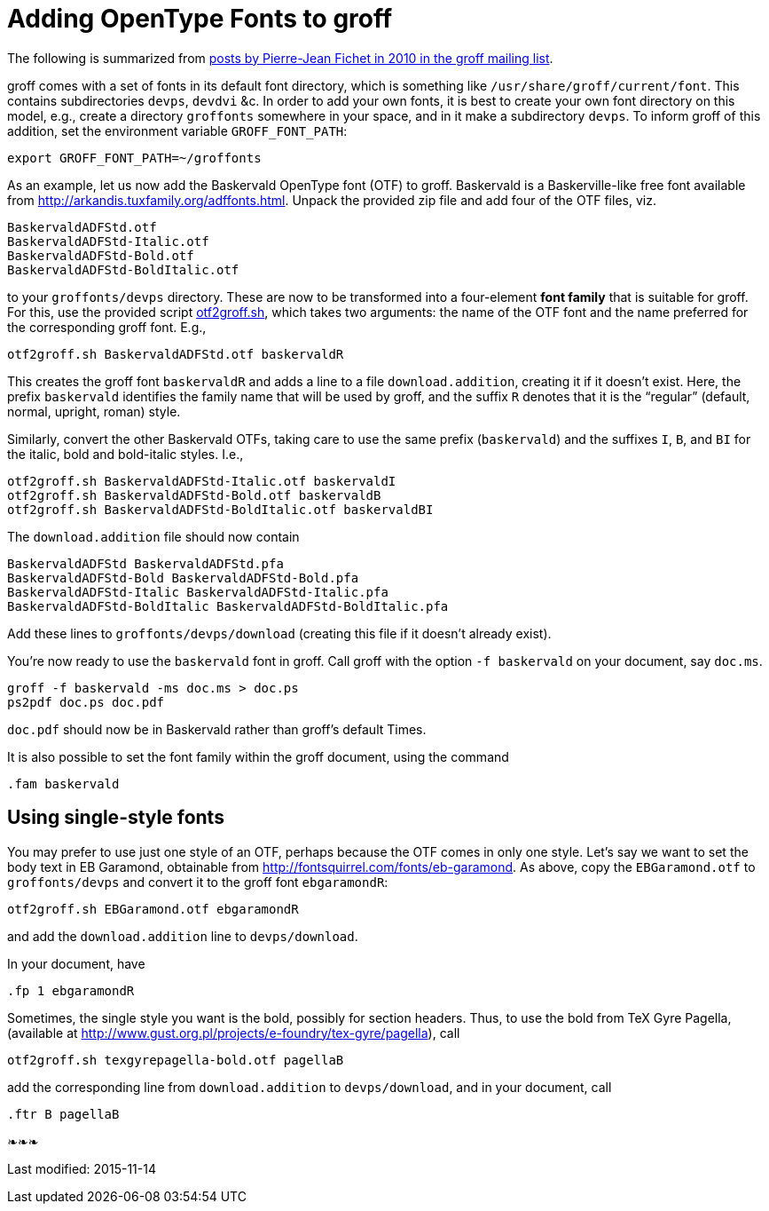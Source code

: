 = Adding OpenType Fonts to groff

The following is summarized from
https://lists.gnu.org/archive/html/groff/2010–09/msg00000.html[posts
by Pierre-Jean Fichet in 2010 in the groff mailing list].

groff comes with a set of fonts in its default font directory,
which is something like `/usr/share/groff/current/font`.  This
contains subdirectories `devps`, `devdvi` &c.  In order to add
your own fonts, it is best to create your own font directory on
this model, e.g., create a directory `groffonts` somewhere in
your space, and in it make a subdirectory `devps`.  To inform
groff of this addition, set the environment variable
`GROFF_FONT_PATH`:

  export GROFF_FONT_PATH=~/groffonts

As an example, let us now add the Baskervald OpenType font (OTF)
to groff.  Baskervald is a Baskerville-like free font available
from http://arkandis.tuxfamily.org/adffonts.html.  Unpack the
provided zip file and add four of the OTF files, viz.

  BaskervaldADFStd.otf
  BaskervaldADFStd-Italic.otf
  BaskervaldADFStd-Bold.otf
  BaskervaldADFStd-BoldItalic.otf

to your `groffonts/devps` directory.  These are now to be
transformed into a four-element *font family* that is suitable
for groff.  For this, use the provided script link:otf2groff.sh[],
which takes two arguments: the name of the OTF font and the name
preferred for the corresponding groff font.  E.g.,

  otf2groff.sh BaskervaldADFStd.otf baskervaldR

This creates the groff font `baskervaldR` and adds a line to a
file `download.addition`, creating it if it doesn’t exist.  Here,
the prefix `baskervald` identifies the family name that will be
used by groff, and the suffix `R` denotes that it is the
“regular” (default, normal, upright, roman) style.

Similarly, convert the other Baskervald OTFs, taking care to use
the same prefix (`baskervald`) and the suffixes `I`, `B`, and
`BI` for the italic, bold and bold-italic styles. I.e.,

  otf2groff.sh BaskervaldADFStd-Italic.otf baskervaldI
  otf2groff.sh BaskervaldADFStd-Bold.otf baskervaldB
  otf2groff.sh BaskervaldADFStd-BoldItalic.otf baskervaldBI

The `download.addition` file should now contain

  BaskervaldADFStd BaskervaldADFStd.pfa
  BaskervaldADFStd-Bold BaskervaldADFStd-Bold.pfa
  BaskervaldADFStd-Italic BaskervaldADFStd-Italic.pfa
  BaskervaldADFStd-BoldItalic BaskervaldADFStd-BoldItalic.pfa

Add these lines to `groffonts/devps/download` (creating this
file if it doesn’t already exist).

You’re now ready to use the `baskervald` font in groff.  Call groff
with the option `-f baskervald` on your document, say `doc.ms`.

  groff -f baskervald -ms doc.ms > doc.ps
  ps2pdf doc.ps doc.pdf

`doc.pdf` should now be in Baskervald rather than groff’s default
Times.

It is also possible to set the font family within the groff
document, using the command

  .fam baskervald

== Using single-style fonts

You may prefer to use just one style of an OTF, perhaps because
the OTF comes in only one style.  Let’s say we want to set the
body text in EB Garamond, obtainable from
http://fontsquirrel.com/fonts/eb-garamond.  As above, copy the
`EBGaramond.otf` to `groffonts/devps` and convert it to the groff
font `ebgaramondR`:

  otf2groff.sh EBGaramond.otf ebgaramondR

and add the `download.addition` line to `devps/download`.

In your document, have

  .fp 1 ebgaramondR

Sometimes, the single style you want is the bold, possibly for
section headers.  Thus, to use the bold from TeX Gyre Pagella,
(available at
http://www.gust.org.pl/projects/e-foundry/tex-gyre/pagella), call

  otf2groff.sh texgyrepagella-bold.otf pagellaB

add the corresponding line from `download.addition` to
`devps/download`, and in your document, call

  .ftr B pagellaB

❧❧❧

Last modified: 2015-11-14
